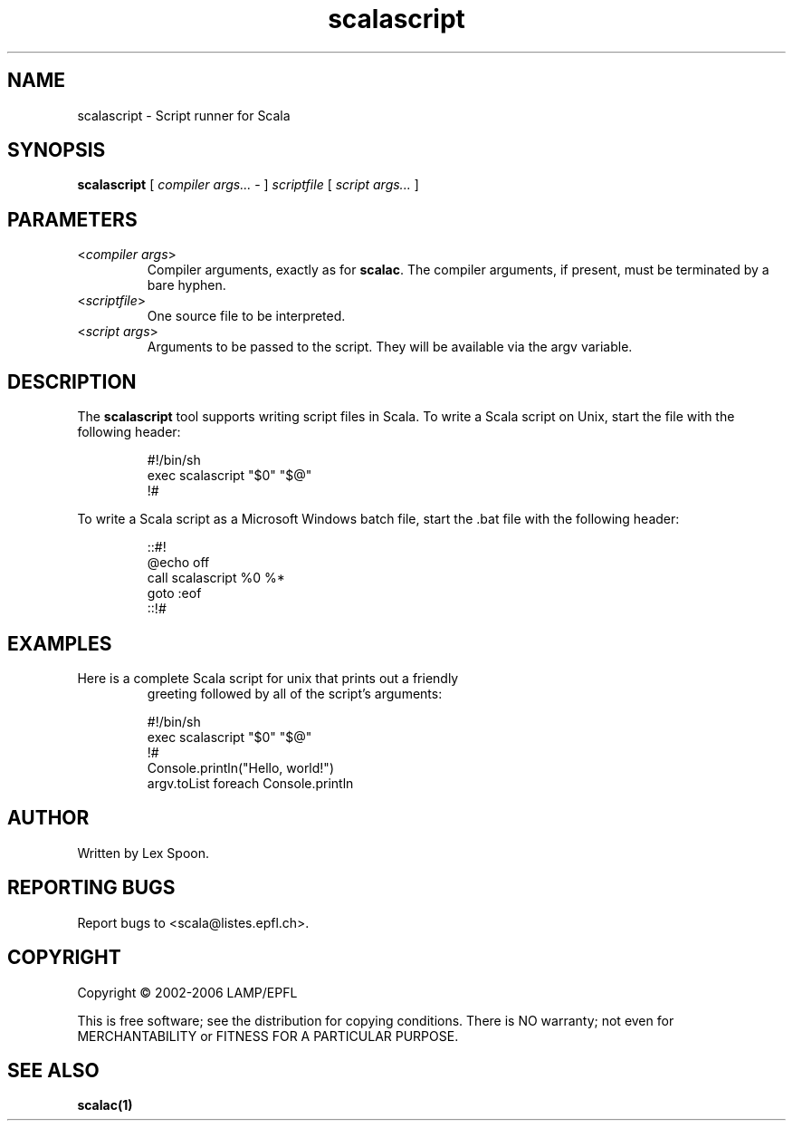 .\" ##########################################################################
.\" #                      __                                                #
.\" #      ________ ___   / /  ___     Scala 2 On-line Manual Pages          #
.\" #     / __/ __// _ | / /  / _ |    (c) 2002-2006, LAMP/EPFL              #
.\" #   __\ \/ /__/ __ |/ /__/ __ |                                          #
.\" #  /____/\___/_/ |_/____/_/ | |    http://scala.epfl.ch/                 #
.\" #                           |/                                           #
.\" ##########################################################################
.\"
.\" Process this file with nroff -man scalascript.1
.\"
.TH scalascript 1  "May 19, 2006" "version 0.1" "USER COMMANDS"
.\"
.\" ################################# NAME ###################################
.\"
.SH NAME
scalascript \- Script runner for Scala
.\"
.\" ############################### SYNOPSIS #################################
.\"
.SH SYNOPSIS
\fBscalascript\fR [ \fIcompiler args...\fR - ]
\fIscriptfile\fR [ \fIscript args...\fR ]
.\"
.\" ############################### PARAMETERS ###############################
.\"
.SH PARAMETERS
.TP
<\fIcompiler args\fR>
Compiler arguments, exactly as for \fBscalac\fR.  The compiler arguments,
if present, must be terminated by a bare hyphen.
.TP
<\fIscriptfile\fR>
One source file to be interpreted.
.TP
<\fIscript args\fR>
Arguments to be passed to the script.  They will be available
via the argv variable.
.\"
.\" ############################## DESCRIPTION ###############################
.\"
.SH DESCRIPTION
The \fBscalascript\fR tool supports writing script files in Scala.  To
write a Scala script on Unix, start the file with the following header:
.IP
.nf
#!/bin/sh
exec scalascript "$0" "$@"
!#
.fi
.PP
To write a Scala script as a Microsoft Windows batch file, start
the .bat file with the following header:
.IP
.nf
::#!
@echo off
call scalascript %0 %*
goto :eof
::!#
.fi
.\"
.\" ############################### EXAMPLES #################################
.\"
.SH EXAMPLES
.TP
Here is a complete Scala script for unix that prints out a friendly
greeting followed by all of the script's arguments:
.IP
.nf
#!/bin/sh
exec scalascript "$0" "$@"
!#
Console.println("Hello, world!")
argv.toList foreach Console.println
.fi
.\"
.\" ############################## AUTHOR(S) #################################
.\"
.SH AUTHOR
Written by Lex Spoon.
.\"
.\" ################################ BUGS ####################################
.\"
.SH "REPORTING BUGS"
Report bugs to <scala@listes.epfl.ch>.
.\"
.\" ############################# COPYRIGHT ##################################
.\"
.SH COPYRIGHT
Copyright \(co 2002-2006 LAMP/EPFL
.PP
This is free software; see the distribution for copying conditions.  There is
NO warranty; not even for MERCHANTABILITY or FITNESS FOR A PARTICULAR PURPOSE.
.\"
.\" ############################## SEE ALSO ##################################
.\"
.SH "SEE ALSO"
.BR scalac(1)
.\"
.\" ##########################################################################
.\" $Id: $
